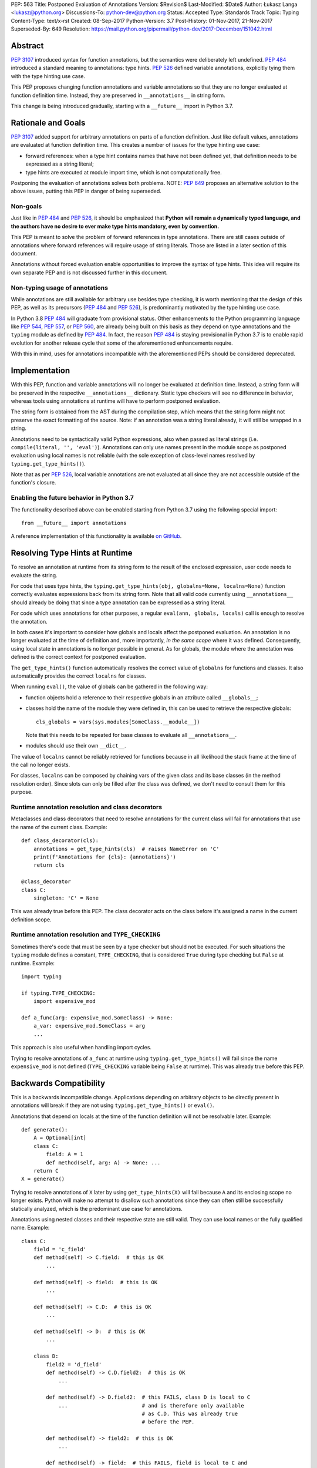 PEP: 563
Title: Postponed Evaluation of Annotations
Version: $Revision$
Last-Modified: $Date$
Author: Łukasz Langa <lukasz@python.org>
Discussions-To: python-dev@python.org
Status: Accepted
Type: Standards Track
Topic: Typing
Content-Type: text/x-rst
Created: 08-Sep-2017
Python-Version: 3.7
Post-History: 01-Nov-2017, 21-Nov-2017
Superseded-By: 649
Resolution: https://mail.python.org/pipermail/python-dev/2017-December/151042.html


Abstract
========

:pep:`3107` introduced syntax for function annotations, but the semantics
were deliberately left undefined.  :pep:`484` introduced a standard meaning
to annotations: type hints.  :pep:`526` defined variable annotations,
explicitly tying them with the type hinting use case.

This PEP proposes changing function annotations and variable annotations
so that they are no longer evaluated at function definition time.
Instead, they are preserved in ``__annotations__`` in string form.

This change is being introduced gradually, starting with a
``__future__`` import in Python 3.7.


Rationale and Goals
===================

:pep:`3107` added support for arbitrary annotations on parts of a function
definition.  Just like default values, annotations are evaluated at
function definition time.  This creates a number of issues for the type
hinting use case:

* forward references: when a type hint contains names that have not been
  defined yet, that definition needs to be expressed as a string
  literal;

* type hints are executed at module import time, which is not
  computationally free.

Postponing the evaluation of annotations solves both problems.
NOTE: :pep:`649` proposes an alternative solution to the above issues,
putting this PEP in danger of being superseded.

Non-goals
---------

Just like in :pep:`484` and :pep:`526`, it should be emphasized that **Python
will remain a dynamically typed language, and the authors have no desire
to ever make type hints mandatory, even by convention.**

This PEP is meant to solve the problem of forward references in type
annotations.  There are still cases outside of annotations where
forward references will require usage of string literals.  Those are
listed in a later section of this document.

Annotations without forced evaluation enable opportunities to improve
the syntax of type hints.  This idea will require its own separate PEP
and is not discussed further in this document.

Non-typing usage of annotations
-------------------------------

While annotations are still available for arbitrary use besides type
checking, it is worth mentioning that the design of this PEP, as well
as its precursors (:pep:`484` and :pep:`526`), is predominantly motivated by
the type hinting use case.

In Python 3.8 :pep:`484` will graduate from provisional status.  Other
enhancements to the Python programming language like :pep:`544`, :pep:`557`,
or :pep:`560`, are already being built on this basis as they depend on
type annotations and the ``typing`` module as defined by :pep:`484`.
In fact, the reason :pep:`484` is staying provisional in Python 3.7 is to
enable rapid evolution for another release cycle that some of the
aforementioned enhancements require.

With this in mind, uses for annotations incompatible with the
aforementioned PEPs should be considered deprecated.


Implementation
==============

With this PEP, function and variable annotations will no longer be
evaluated at definition time.  Instead, a string form will be preserved
in the respective ``__annotations__`` dictionary.  Static type checkers
will see no difference in behavior, whereas tools using annotations at
runtime will have to perform postponed evaluation.

The string form is obtained from the AST during the compilation step,
which means that the string form might not preserve the exact formatting
of the source.  Note: if an annotation was a string literal already, it
will still be wrapped in a string.

Annotations need to be syntactically valid Python expressions, also when
passed as literal strings (i.e. ``compile(literal, '', 'eval')``).
Annotations can only use names present in the module scope as postponed
evaluation using local names is not reliable (with the sole exception of
class-level names resolved by ``typing.get_type_hints()``).

Note that as per :pep:`526`, local variable annotations are not evaluated
at all since they are not accessible outside of the function's closure.

Enabling the future behavior in Python 3.7
------------------------------------------

The functionality described above can be enabled starting from Python
3.7 using the following special import::

    from __future__ import annotations

A reference implementation of this functionality is available
`on GitHub <https://github.com/python/cpython/pull/4390>`_.


Resolving Type Hints at Runtime
===============================

To resolve an annotation at runtime from its string form to the result
of the enclosed expression, user code needs to evaluate the string.

For code that uses type hints, the
``typing.get_type_hints(obj, globalns=None, localns=None)`` function
correctly evaluates expressions back from its string form.  Note that
all valid code currently using ``__annotations__`` should already be
doing that since a type annotation can be expressed as a string literal.

For code which uses annotations for other purposes, a regular
``eval(ann, globals, locals)`` call is enough to resolve the
annotation.

In both cases it's important to consider how globals and locals affect
the postponed evaluation.  An annotation is no longer evaluated at the
time of definition and, more importantly, *in the same scope* where it
was defined.  Consequently, using local state in annotations is no
longer possible in general.  As for globals, the module where the
annotation was defined is the correct context for postponed evaluation.

The ``get_type_hints()`` function automatically resolves the correct
value of ``globalns`` for functions and classes.  It also automatically
provides the correct ``localns`` for classes.

When running ``eval()``,
the value of globals can be gathered in the following way:

* function objects hold a reference to their respective globals in an
  attribute called ``__globals__``;

* classes hold the name of the module they were defined in, this can be
  used to retrieve the respective globals::

    cls_globals = vars(sys.modules[SomeClass.__module__])

  Note that this needs to be repeated for base classes to evaluate all
  ``__annotations__``.

* modules should use their own ``__dict__``.

The value of ``localns`` cannot be reliably retrieved for functions
because in all likelihood the stack frame at the time of the call no
longer exists.

For classes, ``localns`` can be composed by chaining vars of the given
class and its base classes (in the method resolution order).  Since slots
can only be filled after the class was defined, we don't need to consult
them for this purpose.

Runtime annotation resolution and class decorators
--------------------------------------------------

Metaclasses and class decorators that need to resolve annotations for
the current class will fail for annotations that use the name of the
current class.  Example::

    def class_decorator(cls):
        annotations = get_type_hints(cls)  # raises NameError on 'C'
        print(f'Annotations for {cls}: {annotations}')
        return cls

    @class_decorator
    class C:
        singleton: 'C' = None

This was already true before this PEP.  The class decorator acts on
the class before it's assigned a name in the current definition scope.

Runtime annotation resolution and ``TYPE_CHECKING``
---------------------------------------------------

Sometimes there's code that must be seen by a type checker but should
not be executed.  For such situations the ``typing`` module defines a
constant, ``TYPE_CHECKING``, that is considered ``True`` during type
checking but ``False`` at runtime.  Example::

  import typing

  if typing.TYPE_CHECKING:
      import expensive_mod

  def a_func(arg: expensive_mod.SomeClass) -> None:
      a_var: expensive_mod.SomeClass = arg
      ...

This approach is also useful when handling import cycles.

Trying to resolve annotations of ``a_func`` at runtime using
``typing.get_type_hints()`` will fail since the name ``expensive_mod``
is not defined (``TYPE_CHECKING`` variable being ``False`` at runtime).
This was already true before this PEP.


Backwards Compatibility
=======================

This is a backwards incompatible change.  Applications depending on
arbitrary objects to be directly present in annotations will break
if they are not using ``typing.get_type_hints()`` or ``eval()``.

Annotations that depend on locals at the time of the function
definition will not be resolvable later.  Example::

    def generate():
        A = Optional[int]
        class C:
            field: A = 1
            def method(self, arg: A) -> None: ...
        return C
    X = generate()

Trying to resolve annotations of ``X`` later by using
``get_type_hints(X)`` will fail because ``A`` and its enclosing scope no
longer exists.  Python will make no attempt to disallow such annotations
since they can often still be successfully statically analyzed, which is
the predominant use case for annotations.

Annotations using nested classes and their respective state are still
valid.  They can use local names or the fully qualified name.  Example::

    class C:
        field = 'c_field'
        def method(self) -> C.field:  # this is OK
            ...

        def method(self) -> field:  # this is OK
            ...

        def method(self) -> C.D:  # this is OK
            ...

        def method(self) -> D:  # this is OK
            ...

        class D:
            field2 = 'd_field'
            def method(self) -> C.D.field2:  # this is OK
                ...

            def method(self) -> D.field2:  # this FAILS, class D is local to C
                ...                        # and is therefore only available
                                           # as C.D. This was already true
                                           # before the PEP.

            def method(self) -> field2:  # this is OK
                ...

            def method(self) -> field:  # this FAILS, field is local to C and
                                        # is therefore not visible to D unless
                                        # accessed as C.field. This was already
                                        # true before the PEP.

In the presence of an annotation that isn't a syntactically valid
expression, SyntaxError is raised at compile time.  However, since names
aren't resolved at that time, no attempt is made to validate whether
used names are correct or not.

Deprecation policy
------------------

Starting with Python 3.7, a ``__future__`` import is required to use the
described functionality.  No warnings are raised.

NOTE: Whether this will eventually become the default behavior is currently unclear
pending decision on :pep:`649`.  In any case, use of annotations that depend upon
their eager evaluation is incompatible with both proposals and is no longer
supported.

Forward References
==================

Deliberately using a name before it was defined in the module is called
a forward reference.  For the purpose of this section, we'll call
any name imported or defined within a ``if TYPE_CHECKING:`` block
a forward reference, too.

This PEP addresses the issue of forward references in *type annotations*.
The use of string literals will no longer be required in this case.
However, there are APIs in the ``typing`` module that use other syntactic
constructs of the language, and those will still require working around
forward references with string literals.  The list includes:

* type definitions::

    T = TypeVar('T', bound='<type>')
    UserId = NewType('UserId', '<type>')
    Employee = NamedTuple('Employee', [('name', '<type>'), ('id', '<type>')])

* aliases::

    Alias = Optional['<type>']
    AnotherAlias = Union['<type>', '<type>']
    YetAnotherAlias = '<type>'

* casting::

    cast('<type>', value)

* base classes::

    class C(Tuple['<type>', '<type>']): ...

Depending on the specific case, some of the cases listed above might be
worked around by placing the usage in a ``if TYPE_CHECKING:`` block.
This will not work for any code that needs to be available at runtime,
notably for base classes and casting.  For named tuples, using the new
class definition syntax introduced in Python 3.6 solves the issue.

In general, fixing the issue for *all* forward references requires
changing how module instantiation is performed in Python, from the
current single-pass top-down model.  This would be a major change in the
language and is out of scope for this PEP.


Rejected Ideas
==============

Keeping the ability to use function local state when defining annotations
-------------------------------------------------------------------------

With postponed evaluation, this would require keeping a reference to
the frame in which an annotation got created.  This could be achieved
for example by storing all annotations as lambdas instead of strings.

This would be prohibitively expensive for highly annotated code as the
frames would keep all their objects alive. That includes predominantly
objects that won't ever be accessed again.

To be able to address class-level scope, the lambda approach would
require a new kind of cell in the interpreter.  This would proliferate
the number of types that can appear in ``__annotations__``, as well as
wouldn't be as introspectable as strings.

Note that in the case of nested classes, the functionality to get the
effective "globals" and "locals" at definition time is provided by
``typing.get_type_hints()``.

If a function generates a class or a function with annotations that
have to use local variables, it can populate the given generated
object's ``__annotations__`` dictionary directly, without relying on
the compiler.

Disallowing local state usage for classes, too
----------------------------------------------

This PEP originally proposed limiting names within annotations to only
allow names from the model-level scope, including for classes.  The
author argued this makes name resolution unambiguous, including in cases
of conflicts between local names and module-level names.

This idea was ultimately rejected in case of classes.  Instead,
``typing.get_type_hints()`` got modified to populate the local namespace
correctly if class-level annotations are needed.

The reasons for rejecting the idea were that it goes against the
intuition of how scoping works in Python, and would break enough
existing type annotations to make the transition cumbersome.  Finally,
local scope access is required for class decorators to be able to
evaluate type annotations. This is because class decorators are applied
before the class receives its name in the outer scope.

Introducing a new dictionary for the string literal form instead
----------------------------------------------------------------

Yury Selivanov shared the following idea:

1. Add a new special attribute to functions: ``__annotations_text__``.

2. Make ``__annotations__`` a lazy dynamic mapping, evaluating
   expressions from the corresponding key in ``__annotations_text__``
   just-in-time.

This idea is supposed to solve the backwards compatibility issue,
removing the need for a new ``__future__`` import.  Sadly, this is not
enough.  Postponed evaluation changes which state the annotation has
access to.  While postponed evaluation fixes the forward reference
problem, it also makes it impossible to access function-level locals
anymore.  This alone is a source of backwards incompatibility which
justifies a deprecation period.

A ``__future__`` import is an obvious and explicit indicator of opting
in for the new functionality.  It also makes it trivial for external
tools to recognize the difference between a Python files using the old
or the new approach.  In the former case, that tool would recognize that
local state access is allowed, whereas in the latter case it would
recognize that forward references are allowed.

Finally, just-in-time evaluation in ``__annotations__`` is an
unnecessary step if ``get_type_hints()`` is used later.

Dropping annotations with -O
----------------------------

There are two reasons this is not satisfying for the purpose of this
PEP.

First, this only addresses runtime cost, not forward references, those
still cannot be safely used in source code.  A library maintainer would
never be able to use forward references since that would force the
library users to use this new hypothetical -O switch.

Second, this throws the baby out with the bath water. Now *no* runtime
annotation use can be performed.  :pep:`557` is one example of a recent
development where evaluating type annotations at runtime is useful.

All that being said, a granular -O option to drop annotations is
a possibility in the future, as it's conceptually compatible with
existing -O behavior (dropping docstrings and assert statements).  This
PEP does not invalidate the idea.

Passing string literals in annotations verbatim to ``__annotations__``
----------------------------------------------------------------------

This PEP originally suggested directly storing the contents of a string
literal under its respective key in ``__annotations__``.  This was
meant to simplify support for runtime type checkers.

Mark Shannon pointed out this idea was flawed since it wasn't handling
situations where strings are only part of a type annotation.

The inconsistency of it was always apparent but given that it doesn't
fully prevent cases of double-wrapping strings anyway, it is not worth
it.

Making the name of the future import more verbose
-------------------------------------------------

Instead of requiring the following import::

    from __future__ import annotations

the PEP could call the feature more explicitly, for example
``string_annotations``, ``stringify_annotations``,
``annotation_strings``, ``annotations_as_strings``, ``lazy_annotations``,
``static_annotations``, etc.

The problem with those names is that they are very verbose.  Each of
them besides ``lazy_annotations`` would constitute the longest future
feature name in Python.  They are long to type and harder to remember
than the single-word form.

There is precedence of a future import name that sounds overly generic
but in practice was obvious to users as to what it does::

    from __future__ import division


Prior discussion
================

In PEP 484
----------

The forward reference problem was discussed when :pep:`484` was originally
drafted, leading to the following statement in the document:

    A compromise is possible where a ``__future__`` import could enable
    turning *all* annotations in a given module into string literals, as
    follows::

      from __future__ import annotations

      class ImSet:
          def add(self, a: ImSet) -> List[ImSet]: ...

      assert ImSet.add.__annotations__ == {
          'a': 'ImSet', 'return': 'List[ImSet]'
      }

    Such a ``__future__`` import statement may be proposed in a separate
    PEP.

python/typing#400
-----------------

The problem was discussed at length on the typing module's GitHub
project, under `Issue 400 <https://github.com/python/typing/issues/400>`_.
The problem statement there includes critique of generic types requiring
imports from ``typing``.  This tends to be confusing to
beginners:

    Why this::

        from typing import List, Set
        def dir(o: object = ...) -> List[str]: ...
        def add_friends(friends: Set[Friend]) -> None: ...

    But not this::

        def dir(o: object = ...) -> list[str]: ...
        def add_friends(friends: set[Friend]) -> None ...

    Why this::

        up_to_ten = list(range(10))
        friends = set()

    But not this::

        from typing import List, Set
        up_to_ten = List[int](range(10))
        friends = Set[Friend]()

While typing usability is an interesting problem, it is out of scope
of this PEP.  Specifically, any extensions of the typing syntax
standardized in :pep:`484` will require their own respective PEPs and
approval.

Issue 400 ultimately suggests postponing evaluation of annotations and
keeping them as strings in ``__annotations__``, just like this PEP
specifies.  This idea was received well.  Ivan Levkivskyi supported
using the ``__future__`` import and suggested unparsing the AST in
``compile.c``.  Jukka Lehtosalo pointed out that there are some cases
of forward references where types are used outside of annotations and
postponed evaluation will not help those.  For those cases using the
string literal notation would still be required.  Those cases are
discussed briefly in the "Forward References" section of this PEP.

The biggest controversy on the issue was Guido van Rossum's concern
that untokenizing annotation expressions back to their string form has
no precedent in the Python programming language and feels like a hacky
workaround.  He said:

    One thing that comes to mind is that it's a very random change to
    the language.  It might be useful to have a more compact way to
    indicate deferred execution of expressions (using less syntax than
    ``lambda:``).  But why would the use case of type annotations be so
    all-important to change the language to do it there first (rather
    than proposing a more general solution), given that there's already
    a solution for this particular use case that requires very minimal
    syntax?

Eventually, Ethan Smith and schollii voiced that feedback gathered
during PyCon US suggests that the state of forward references needs
fixing.  Guido van Rossum suggested coming back to the ``__future__``
idea, pointing out that to prevent abuse, it's important for the
annotations to be kept both syntactically valid and evaluating correctly
at runtime.

First draft discussion on python-ideas
--------------------------------------

Discussion happened largely in two threads, `the original announcement
<https://mail.python.org/pipermail/python-ideas/2017-September/thread.html#47031>`_
and a follow-up called `PEP 563 and expensive backwards compatibility
<https://mail.python.org/pipermail/python-ideas/2017-September/thread.html#47108>`_.

The PEP received rather warm feedback (4 strongly in favor,
2 in favor with concerns, 2 against). The biggest voice of concern on
the former thread being Steven D'Aprano's review stating that the
problem definition of the PEP doesn't justify breaking backwards
compatibility.  In this response Steven seemed mostly concerned about
Python no longer supporting evaluation of annotations that depended on
local function/class state.

A few people voiced concerns that there are libraries using annotations
for non-typing purposes.  However, none of the named libraries would be
invalidated by this PEP.  They do require adapting to the new
requirement to call ``eval()`` on the annotation with the correct
``globals`` and ``locals`` set.

This detail about ``globals`` and ``locals`` having to be correct was
picked up by a number of commenters.  Alyssa (Nick) Coghlan benchmarked turning
annotations into lambdas instead of strings, sadly this proved to be
much slower at runtime than the current situation.

The latter thread was started by Jim J. Jewett who stressed that
the ability to properly evaluate annotations is an important requirement
and backwards compatibility in that regard is valuable.  After some
discussion he admitted that side effects in annotations are a code smell
and modal support to either perform or not perform evaluation is
a messy solution.  His biggest concern remained loss of functionality
stemming from the evaluation restrictions on global and local scope.

Alyssa Coghlan pointed out that some of those evaluation restrictions from
the PEP could be lifted by a clever implementation of an evaluation
helper, which could solve self-referencing classes even in the form of a
class decorator.  She suggested the PEP should provide this helper
function in the standard library.

Second draft discussion on python-dev
-------------------------------------

Discussion happened mainly in the `announcement thread <https://mail.python.org/pipermail/python-dev/2017-November/150062.html>`_,
followed by a brief discussion under `Mark Shannon's post
<https://mail.python.org/pipermail/python-dev/2017-November/150637.html>`_.

Steven D'Aprano was concerned whether it's acceptable for typos to be
allowed in annotations after the change proposed by the PEP.  Brett
Cannon responded that type checkers and other static analyzers (like
linters or programming text editors) will catch this type of error.
Jukka Lehtosalo added that this situation is analogous to how names in
function bodies are not resolved until the function is called.

A major topic of discussion was Alyssa Coghlan's suggestion to store
annotations in "thunk form", in other words as a specialized lambda
which would be able to access class-level scope (and allow for scope
customization at call time).  He presented a possible design for it
(`indirect attribute cells
<https://mail.python.org/pipermail/python-dev/2017-November/150141.html>`_).
This was later seen as equivalent to "special forms" in Lisp.  Guido van
Rossum expressed worry that this sort of feature cannot be safely
implemented in twelve weeks (i.e. in time before the Python 3.7 beta
freeze).

After a while it became clear that the point of division between
supporters of the string form vs. supporters of the thunk form is
actually about whether annotations should be perceived as a general
syntactic element vs. something tied to the type checking use case.

Finally, Guido van Rossum declared he's rejecting the thunk idea
based on the fact that it would require a new building block in the
interpreter.  This block would be exposed in annotations, multiplying
possible types of values stored in ``__annotations__`` (arbitrary
objects, strings, and now thunks).  Moreover, thunks aren't as
introspectable as strings.  Most importantly, Guido van Rossum
explicitly stated interest in gradually restricting the use of
annotations to static typing (with an optional runtime component).

Alyssa Coghlan got convinced to :pep:`563`, too, promptly beginning
the mandatory bike shedding session on the name of the ``__future__``
import.  Many debaters agreed that ``annotations`` seems like
an overly broad name for the feature name.  Guido van Rossum briefly
decided to call it ``string_annotations`` but then changed his mind,
arguing that ``division`` is a precedent of a broad name with a clear
meaning.

The final improvement to the PEP suggested in the discussion by Mark
Shannon was the rejection of the temptation to pass string literals
through to ``__annotations__`` verbatim.

A side-thread of discussion started around the runtime penalty of
static typing, with topic like the import time of the ``typing``
module (which is comparable to ``re`` without dependencies, and
three times as heavy as ``re`` when counting dependencies).


Acknowledgements
================

This document could not be completed without valuable input,
encouragement and advice from Guido van Rossum, Jukka Lehtosalo, and
Ivan Levkivskyi.

The implementation was thoroughly reviewed by Serhiy Storchaka who
found all sorts of issues, including bugs, bad readability, and
performance problems.


Copyright
=========

This document has been placed in the public domain.
